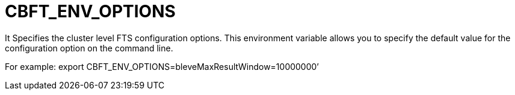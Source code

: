 = CBFT_ENV_OPTIONS

It Specifies the cluster level FTS configuration options. This environment variable allows you to specify the default value for the configuration option on the command line. 

For example: export CBFT_ENV_OPTIONS=bleveMaxResultWindow=10000000’